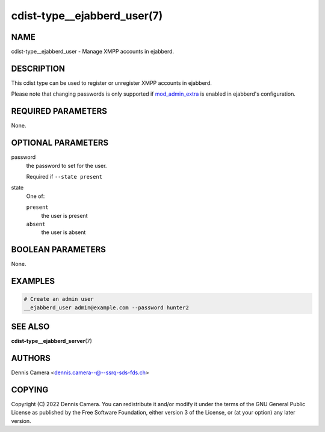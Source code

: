 cdist-type__ejabberd_user(7)
============================

NAME
----
cdist-type__ejabberd_user - Manage XMPP accounts in ejabberd.


DESCRIPTION
-----------
This cdist type can be used to register or unregister XMPP accounts in ejabberd.

Please note that changing passwords is only supported if
`mod_admin_extra <https://docs.ejabberd.im/admin/configuration/modules/#mod-admin-extra>`_
is enabled in ejabberd's configuration.


REQUIRED PARAMETERS
-------------------
None.


OPTIONAL PARAMETERS
-------------------
password
   the password to set for the user.

   Required if ``--state present``
state
   One of:

   ``present``
      the user is present
   ``absent``
      the user is absent


BOOLEAN PARAMETERS
------------------
None.


EXAMPLES
--------

.. code-block:: sh

   # Create an admin user
   __ejabberd_user admin@example.com --password hunter2


SEE ALSO
--------
:strong:`cdist-type__ejabberd_server`\ (7)


AUTHORS
-------
Dennis Camera <dennis.camera--@--ssrq-sds-fds.ch>


COPYING
-------
Copyright \(C) 2022 Dennis Camera.
You can redistribute it and/or modify it under the terms of the GNU General
Public License as published by the Free Software Foundation, either version 3 of
the License, or (at your option) any later version.
